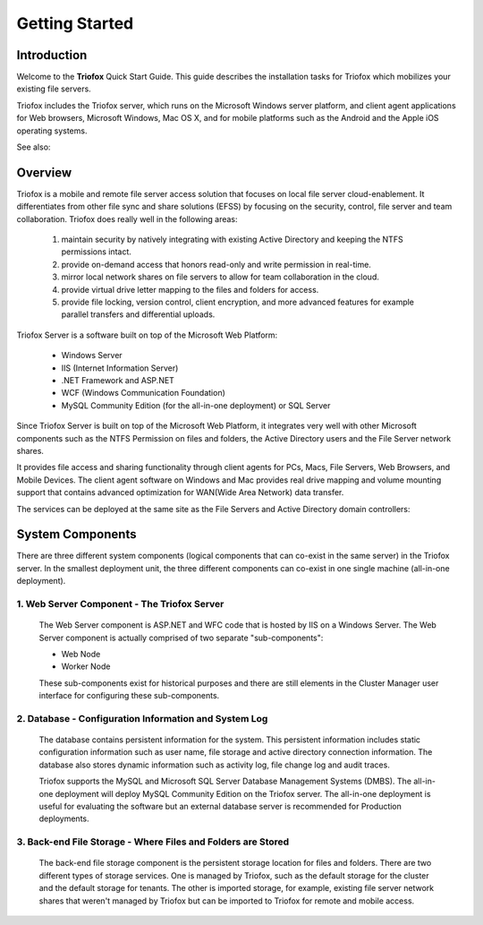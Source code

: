 ###################
Getting Started
###################

Introduction
==============

Welcome to the **Triofox** Quick Start Guide. This guide describes the installation tasks for Triofox which mobilizes your existing file servers. 

Triofox includes the Triofox server, which runs on the Microsoft Windows server platform, and client agent applications for Web browsers, Microsoft Windows, Mac OS X, and for mobile platforms such as the Android and the Apple iOS operating systems.

See also: 

.. _Triofox: https://www.triofox.com

Overview
==========

Triofox is a mobile and remote file server access solution that focuses on local file server cloud-enablement. It differentiates from other file sync and share solutions (EFSS) by focusing on the security, control, file server and team collaboration. Triofox does really well in the following areas:

    1. maintain security by natively integrating with existing Active Directory and keeping the NTFS permissions intact.
    2. provide on-demand access that honors read-only and write permission in real-time.
    3. mirror local network shares on file servers to allow for team collaboration in the cloud.
    4. provide virtual drive letter mapping to the files and folders for access.
    5. provide file locking, version control, client encryption, and more advanced features for example parallel transfers and differential uploads.

Triofox Server is a software built on top of the Microsoft Web Platform:

    * Windows Server
    * IIS (Internet Information Server)
    * .NET Framework and ASP.NET
    * WCF (Windows Communication Foundation)
    * MySQL Community Edition (for the all-in-one deployment) or SQL Server
    
Since Triofox Server is built on top of the Microsoft Web Platform, it integrates very well with other Microsoft components such as the NTFS Permission on files and folders, the Active Directory users and the File Server network shares.

It provides file access and sharing functionality through client agents for PCs, Macs, File Servers, Web Browsers, and Mobile Devices. The client agent software on Windows and Mac provides real drive mapping and volume mounting support that contains advanced optimization for WAN(Wide Area Network) data transfer.

The services can be deployed at the same site as the File Servers and Active Directory domain controllers:
    
    .. image:: _static/SelfHostedTriofoxDirectShare.svg
    

System Components 
===================

There are three different system components (logical components that can co-exist in the same server) in the Triofox server. In the smallest deployment
unit, the three different components can co-exist in one single machine (all-in-one deployment).


1. Web Server Component - The Triofox Server
------------------------------------------------
    The Web Server component is ASP.NET and WFC code that is hosted by IIS on a Windows Server. The Web Server component is actually comprised of two separate "sub-components":

    * Web Node 
    * Worker Node

    These sub-components exist for historical purposes and there are still elements in the Cluster Manager user interface for configuring these sub-components. 

2. Database - Configuration Information and System Log
--------------------------------------------------------

    The database contains persistent information for the system. This persistent information includes static configuration information such as user name, file storage and active directory connection information. The database also stores dynamic information such as activity log, file change log and audit traces.

    Triofox supports the MySQL and Microsoft SQL Server Database Management Systems (DMBS). The all-in-one deployment will deploy MySQL Community Edition on the Triofox server. The all-in-one deployment is useful for evaluating the software but an external database server is recommended for Production deployments.

3. Back-end File Storage - Where Files and Folders are Stored
-------------------------------------------------------------

    The back-end file storage component is the persistent storage location for files and folders. There are two different types of storage services. One is managed by Triofox, such as the default storage for the cluster and the default storage for tenants. The other is imported storage, for example, existing file server network shares that weren't managed by Triofox but can be imported to Triofox for remote and mobile access.

